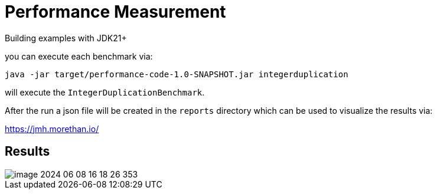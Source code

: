 = Performance Measurement

Building examples with JDK21+

you can execute each benchmark via:

[source,bash]
----
java -jar target/performance-code-1.0-SNAPSHOT.jar integerduplication
----
will execute the `IntegerDuplicationBenchmark`.

After the run a json file will be created in the `reports` directory
which can be used to visualize the results via:

https://jmh.morethan.io/

== Results

image::results/image-2024-06-08-16-18-26-353.png[]
